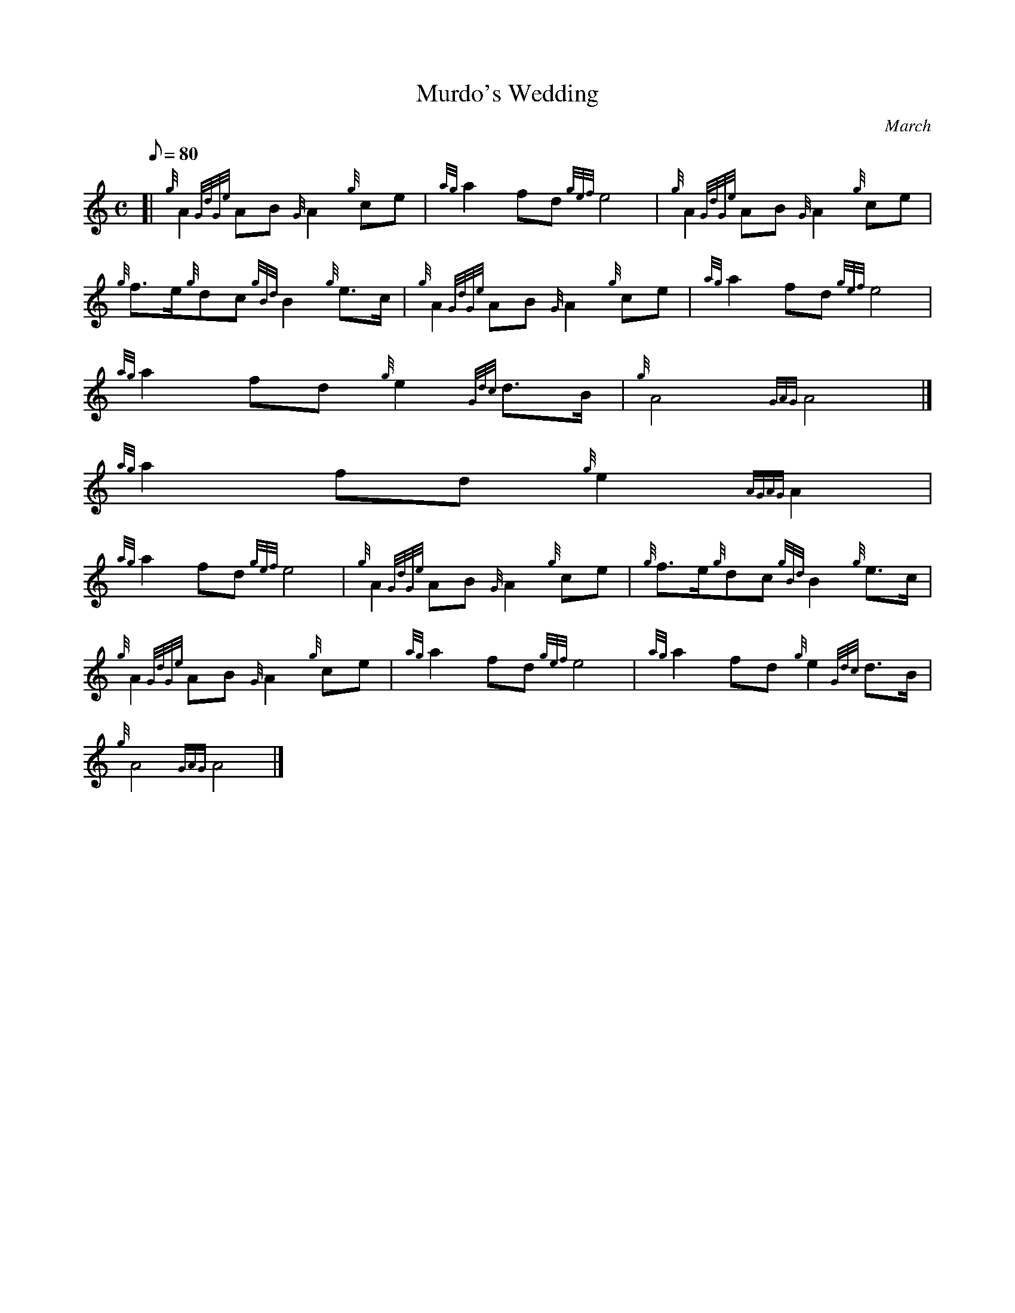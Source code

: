 X:1
T:Murdo's Wedding
M:C
L:1/8
Q:80
C:March
S:
K:HP
[| {g}A2{GdGe}AB{G}A2{g}ce | \
{ag}a2fd{gef}e4 | \
{g}A2{GdGe}AB{G}A2{g}ce |
{g}f3/2e/2{g}dc{gBd}B2{g}e3/2c/2 | \
{g}A2{GdGe}AB{G}A2{g}ce | \
{ag}a2fd{gef}e4 |
{ag}a2fd{g}e2{Gdc}d3/2B/2 | \
{g}A4{GAG}A4|]
{ag}a2fd{g}e2{AGAG}A2 |
{ag}a2fd{gef}e4 | \
{g}A2{GdGe}AB{G}A2{g}ce | \
{g}f3/2e/2{g}dc{gBd}B2{g}e3/2c/2 |
{g}A2{GdGe}AB{G}A2{g}ce | \
{ag}a2fd{gef}e4 | \
{ag}a2fd{g}e2{Gdc}d3/2B/2 |
{g}A4{GAG}A4|]
